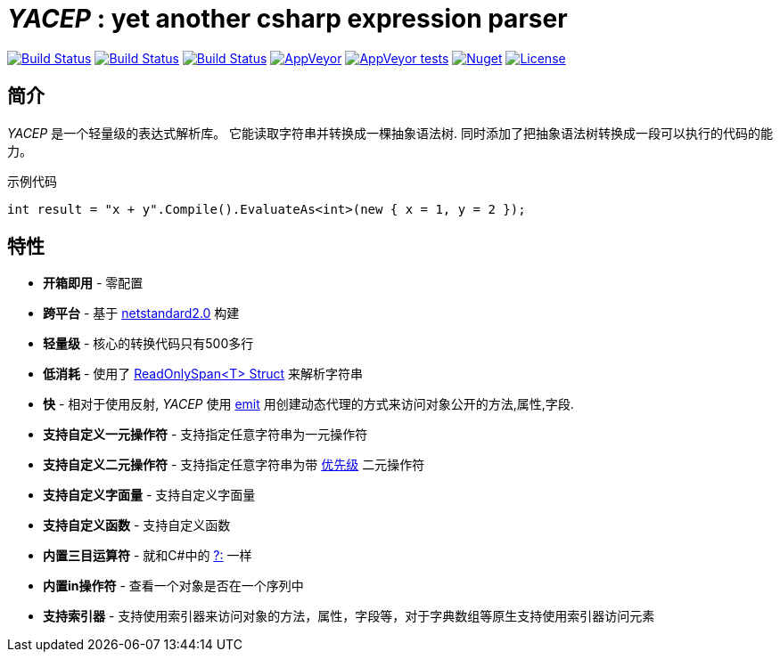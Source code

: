# _YACEP_ : yet another csharp expression parser

image:https://dev.azure.com/tupac-amaru/yacep/_apis/build/status/tupac-amaru.yacep?branchName=master["Build Status", link="https://dev.azure.com/tupac-amaru/yacep/_build/latest?definitionId=5&branchName=master"]
image:https://codecov.io/gh/tupac-amaru/yacep/branch/master/graph/badge.svg["Build Status", link="https://codecov.io/gh/tupac-amaru/yacep"]
image:https://travis-ci.com/tupac-amaru/yacep.svg?branch=master["Build Status", link="https://travis-ci.com/tupac-amaru/yacep"]
image:https://img.shields.io/appveyor/ci/wushilong/yacep.svg?color=#49bb1e[AppVeyor, link="https://ci.appveyor.com/project/wushilong/yacep/branch/master"]
image:https://img.shields.io/appveyor/tests/wushilong/yacep.svg?color=#49bb1e[AppVeyor tests, link="https://ci.appveyor.com/project/wushilong/yacep/branch/master"]
image:https://img.shields.io/nuget/v/TupacAmaru.Yacep.svg?color=#49bb1e[Nuget, link="https://www.nuget.org/packages/TupacAmaru.Yacep"]
image:https://img.shields.io/github/license/tupac-amaru/yacep.svg?color=#49bb1e["License",link="https://opensource.org/licenses/MIT"]

## 简介
_YACEP_ 是一个轻量级的表达式解析库。 它能读取字符串并转换成一棵抽象语法树. 同时添加了把抽象语法树转换成一段可以执行的代码的能力。

示例代码

[source,csharp]
----
int result = "x + y".Compile().EvaluateAs<int>(new { x = 1, y = 2 });
----

## 特性
- **开箱即用** - 零配置
- **跨平台** - 基于 https://github.com/dotnet/standard/blob/master/docs/versions/netstandard2.0.md[netstandard2.0] 构建
- **轻量级** - 核心的转换代码只有500多行
- **低消耗** - 使用了 https://docs.microsoft.com/en-za/dotnet/api/system.readonlyspan-1?view=netcore-2.2[ReadOnlySpan<T> Struct] 来解析字符串
- **快** - 相对于使用反射, _YACEP_ 使用 https://docs.microsoft.com/zh-cn/dotnet/api/system.reflection.emit?view=netstandard-2.0[emit] 用创建动态代理的方式来访问对象公开的方法,属性,字段.
- **支持自定义一元操作符** - 支持指定任意字符串为一元操作符
- **支持自定义二元操作符** - 支持指定任意字符串为带 https://en.wikipedia.org/wiki/Order_of_operations#Programming_language[优先级] 二元操作符  
- **支持自定义字面量** - 支持自定义字面量
- **支持自定义函数** - 支持自定义函数
- **内置三目运算符** - 就和C#中的 https://docs.microsoft.com/en-us/dotnet/csharp/language-reference/operators/conditional-operator[?:] 一样
- **内置in操作符** - 查看一个对象是否在一个序列中
- **支持索引器** - 支持使用索引器来访问对象的方法，属性，字段等，对于字典数组等原生支持使用索引器访问元素
